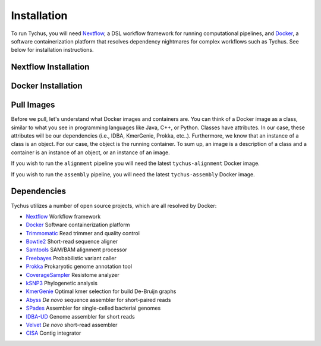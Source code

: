 Installation
============

To run Tychus, you will need `Nextflow <https://www.nextflow.io>`_, a DSL workflow framework for running computational pipelines, and `Docker <https://www.docker.com>`_, a software containerization platform that resolves dependency nightmares for complex workflows such as Tychus. See below for installation instructions.

Nextflow Installation
---------------------
.. code-block:: console
   :linenos:

   curl -fsSL get.nextflow.io | bash
   ./nextflow

Docker Installation
-------------------
.. code-block:: console
   :linenos:

   sudo apt-get update
   sudo apt-get install docker-compose
   sudo groupadd docker
   sudo usermod -aG docker $USER

Pull Images
-----------
Before we pull, let's understand what Docker images and containers are. You can think of a Docker image as a class, similar to what you see in programming languages like Java, C++, or Python. Classes have attributes. In our case, these attributes will be our dependencies (i.e., IDBA, KmerGenie, Prokka, etc..). Furthermore, we know that an instance of a class is an object. For our case, the object is the running container. To sum up, an image is a description of a class and a container is an instance of an object, or an instance of an image.

If you wish to run the ``alignment`` pipeline you will need the latest ``tychus-alignment`` Docker image.

.. code-block:: console
   :linenos:

   docker pull abdolab/tychus-alignment

If you wish to run the ``assembly`` pipeline, you will need the latest ``tychus-assembly`` Docker image.

.. code-block:: console
   :linenos:

   docker pull abdolab/tychus-assembly

======================= =============== =============== ================= =============
Repository              Tag             Image OS        Image Size        Download Time
======================= =============== =============== ================= =============
abdolab/tychus-alignment Latest          Ubuntu 15.10    1.000 GB          4 minutes
abdolab/tychus-assembly  Latest          Ubuntu 15.10    2.270 GB          7 minutes
======================= =============== =============== ================= =============

Dependencies
------------
Tychus utilizes a number of open source projects, which are all resolved by Docker:

* `Nextflow <https://www.nextflow.io>`_ Workflow framework
* `Docker <https://www.docker.com/what-docker>`_ Software containerization platform
* `Trimmomatic <https://github.com/timflutre/trimmomatic>`_ Read trimmer and quality control
* `Bowtie2 <https://github.com/BenLangmead/bowtie2>`_ Short-read sequence aligner
* `Samtools <https://github.com/samtools/samtools>`_ SAM/BAM alignment processor
* `Freebayes <https://github.com/ekg/freebayes>`_ Probabilistic variant caller
* `Prokka <https://github.com/tseemann/prokka>`_ Prokaryotic genome annotation tool
* `CoverageSampler <https://github.com/cdeanj/coverage_sampler>`_ Resistome analyzer
* `kSNP3 <https://sourceforge.net/projects/ksnp/>`_ Phylogenetic analysis
* `KmerGenie <http://kmergenie.bx.psu.edu/>`_ Optimal kmer selection for build De-Bruijn graphs
* `Abyss <https://github.com/bcgsc/abyss>`_ *De novo* sequence assembler for short-paired reads
* `SPades <http://spades.bioinf.spbau.ru/release3.9.0/manual.html>`_ Assembler for single-celled bacterial genomes
* `IDBA-UD <https://github.com/loneknightpy/idba>`_ Genome assembler for short reads
* `Velvet <https://github.com/dzerbino/velvet>`_ *De novo* short-read assembler
* `CISA <http://sb.nhri.org.tw/CISA/en/CISA;jsessionid=125169F363E3D18705C397E7C6F68C8E>`_ Contig integrator
